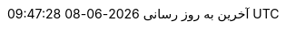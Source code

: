 // Persian (Farsi) translation, courtesy of Shahryar Eivazzadeh <shahryareiv@gmail.com>
:appendix-caption: پیوست
:appendix-refsig: {appendix-caption}
:caution-caption: گوشزد
//:chapter-signifier: ???
//:chapter-refsig: {chapter-signifier}
:example-caption: نمونه
:figure-caption: نمودار
:important-caption: مهم
:last-update-label: آخرین به روز رسانی
ifdef::listing-caption[:listing-caption: فهرست]
ifdef::manname-title[:manname-title: نام]
:note-caption: یادداشت
//:part-signifier: ???
//:part-refsig: {part-signifier}
ifdef::preface-title[:preface-title: پیشگفتار]
//:section-refsig: ???
:table-caption: جدول
:tip-caption: نکته
:toc-title: فهرست مطالب
:untitled-label: بی‌نام
:version-label: نگارش
:warning-caption: هشدار
:nbsp: &#160;

